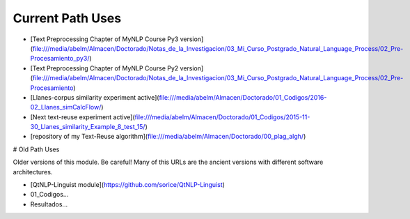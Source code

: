 .. _applications:

Current Path Uses
==================

- [Text Preprocessing Chapter of MyNLP Course Py3 version](file:///media/abelm/Almacen/Doctorado/Notas_de_la_Investigacion/03_Mi_Curso_Postgrado_Natural_Language_Process/02_Pre-Procesamiento_py3/)
- [Text Preprocessing Chapter of MyNLP Course Py2 version](file:///media/abelm/Almacen/Doctorado/Notas_de_la_Investigacion/03_Mi_Curso_Postgrado_Natural_Language_Process/02_Pre-Procesamiento)
- [Llanes-corpus similarity experiment active](file:///media/abelm/Almacen/Doctorado/01_Codigos/2016-02_Llanes_simCalcFlow/)
- [Next text-reuse experiment active](file:///media/abelm/Almacen/Doctorado/01_Codigos/2015-11-30_Llanes_similarity_Example_8_test_15/)
- [repository of my Text-Reuse algorithm](file:///media/abelm/Almacen/Doctorado/00_plag_algh/)

# Old Path Uses

Older versions of this module. Be careful! Many of this URLs are the ancient versions with different software architectures.

- [QtNLP-Linguist module](https://github.com/sorice/QtNLP-Linguist)
- 01_Codigos...
- Resultados...